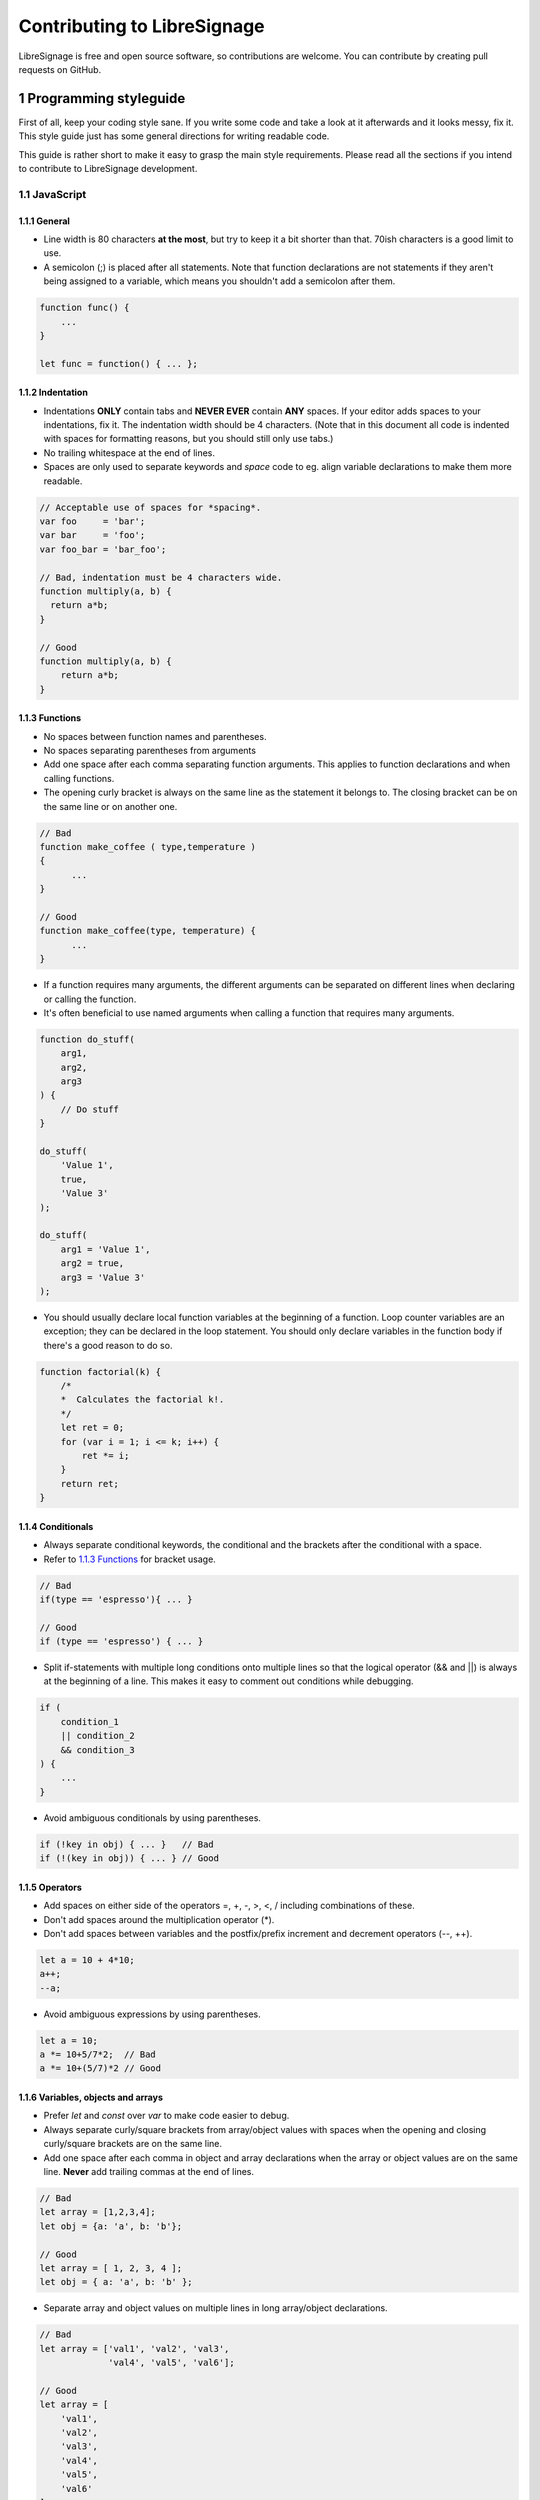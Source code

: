 Contributing to LibreSignage
----------------------------

LibreSignage is free and open source software, so contributions are
welcome. You can contribute by creating pull requests on GitHub.

1 Programming styleguide
++++++++++++++++++++++++

First of all, keep your coding style sane. If you write some code and
take a look at it afterwards and it looks messy, fix it. This style
guide just has some general directions for writing readable code.

This guide is rather short to make it easy to grasp the main style
requirements. Please read all the sections if you intend to contribute
to LibreSignage development.

1.1 JavaScript
##############

1.1.1 General
*************

* Line width is 80 characters **at the most**, but try to keep it a
  bit shorter than that. 70ish characters is a good limit to use.
* A semicolon (;) is placed after all statements. Note that function
  declarations are not statements if they aren't being assigned to
  a variable, which means you shouldn't add a semicolon after them.

.. code-block::

   function func() {
       ...
   }

   let func = function() { ... };


1.1.2 Indentation
*****************

* Indentations **ONLY** contain tabs and **NEVER EVER** contain **ANY**
  spaces. If your editor adds spaces to your indentations, fix it.
  The indentation width should be 4 characters. (Note that in this
  document all code is indented with spaces for formatting reasons,
  but you should still only use tabs.)
* No trailing whitespace at the end of lines.
* Spaces are only used to separate keywords and *space* code to eg.
  align variable declarations to make them more readable.

.. code-block::

  // Acceptable use of spaces for *spacing*.
  var foo     = 'bar';
  var bar     = 'foo';
  var foo_bar = 'bar_foo';

  // Bad, indentation must be 4 characters wide.
  function multiply(a, b) {
    return a*b;
  }

  // Good
  function multiply(a, b) {
      return a*b;
  }

1.1.3 Functions
***************

* No spaces between function names and parentheses.
* No spaces separating parentheses from arguments
* Add one space after each comma separating function arguments.
  This applies to function declarations and when calling functions.
* The opening curly bracket is always on the same line as the
  statement it belongs to. The closing bracket can be on the
  same line or on another one.

.. code-block::

  // Bad
  function make_coffee ( type,temperature )
  {
  	...
  }

  // Good
  function make_coffee(type, temperature) {
  	...
  }

* If a function requires many arguments, the different arguments
  can be separated on different lines when declaring or calling
  the function.
* It's often beneficial to use named arguments when calling a
  function that requires many arguments.

.. code-block::

   function do_stuff(
       arg1,
       arg2,
       arg3
   ) {
       // Do stuff
   }
  
   do_stuff(
       'Value 1',
       true,
       'Value 3'
   );
  
   do_stuff(
       arg1 = 'Value 1',
       arg2 = true,
       arg3 = 'Value 3'
   );

* You should usually declare local function variables at the
  beginning of a function. Loop counter variables are an
  exception; they can be declared in the loop statement.
  You should only declare variables in the function body if
  there's a good reason to do so.

.. code-block::

   function factorial(k) {
       /*
       *  Calculates the factorial k!.
       */
       let ret = 0;
       for (var i = 1; i <= k; i++) {
           ret *= i;
       }
       return ret;
   }


1.1.4 Conditionals
******************

* Always separate conditional keywords, the conditional and the
  brackets after the conditional with a space.
* Refer to `1.1.3 Functions`_ for bracket usage.

.. code-block::

  // Bad
  if(type == 'espresso'){ ... }

  // Good
  if (type == 'espresso') { ... }

* Split if-statements with multiple long conditions onto multiple
  lines so that the logical operator (&& and ||) is always at
  the beginning of a line. This makes it easy to comment out
  conditions while debugging.

.. code-block::

   if (
       condition_1
       || condition_2
       && condition_3
   ) {
       ...
   }

* Avoid ambiguous conditionals by using parentheses.

.. code-block::

   if (!key in obj) { ... }   // Bad
   if (!(key in obj)) { ... } // Good

1.1.5 Operators
***************

* Add spaces on either side of the operators =, +, -, >, <, / including
  combinations of these.
* Don't add spaces around the multiplication operator (*).
* Don't add spaces between variables and the postfix/prefix increment
  and decrement operators (--, ++).

.. code-block::

   let a = 10 + 4*10;
   a++;
   --a;

* Avoid ambiguous expressions by using parentheses.

.. code-block::

   let a = 10;
   a *= 10+5/7*2;  // Bad
   a *= 10+(5/7)*2 // Good

1.1.6 Variables, objects and arrays
***********************************

* Prefer *let* and *const* over *var* to make code easier to debug.
* Always separate curly/square brackets from array/object values with
  spaces when the opening and closing curly/square brackets are on the
  same line.
* Add one space after each comma in object and array declarations when
  the array or object values are on the same line. **Never** add trailing
  commas at the end of lines.

.. code-block::

  // Bad
  let array = [1,2,3,4];
  let obj = {a: 'a', b: 'b'};
  
  // Good
  let array = [ 1, 2, 3, 4 ];
  let obj = { a: 'a', b: 'b' };

* Separate array and object values on multiple lines in long array/object
  declarations.

.. code-block::

  // Bad
  let array = ['val1', 'val2', 'val3',
               'val4', 'val5', 'val6'];

  // Good
  let array = [
      'val1',
      'val2',
      'val3',
      'val4',
      'val5',
      'val6'
  ];

1.1.7 Naming
************

* All names (function, variable etc.) should be descriptive enough but
  not too descriptive. For example, local names don't need to be too
  descriptive and acronyms or single letters are often enough. Global
  names, however, need to be quite descriptive. Using global variables
  is discouraged, of course, but they are still needed from time to time.
* All names use the **underscore notation**. *camelCase* or *hungarian
  notation* isn't accepted.

.. code-block::

  var flag_coffee_ready = false; // Global variable with descriptive name.
  
  function make_coffee() {
      let c = new coffee.Coffee(); // Short local variable name.
      c.temperature = coffee.Coffee.TEMP.HOT;
      return c;
  }

1.1.8 Comments
**************

* Every source file should start with a *brief* comment block describing
  the functionality that's implemented in that file.
* As a general guideline, comment your code but don't fill it with
  comments.
* If a function does a complicated task and you think the function
  name is not a good enough description of what the function does, add
  a short comment block at the start of the function describing what it
  does. *Do not* describe how the function does it. That should be clear
  from the function code. If it isn't, you should probably rewrite the
  function so that it is. Describing how a function does something is
  not normally needed.
* Short functions with self-explanatory names and code don't need any
  comments.
* Only add comments to the function body when there's a really good
  reason to do that, eg. some non-obvious way to accomplish a specific
  thing. That said, you should always avoid any non-obvious code.
* To keep comment block style uniform, try to stick to the comment
  block style that's used in the example below.
* **No** comment blocks separating different sections in a file. These
  have no use whatsoever. If your source file is so large you think it
  requires sectioning with comments, you should most probably split it
  into multiple files instead.
* **No** automatic editor generated comments. These add nothing to the
  code and just clutter it.
* **No** editor modelines. People have different editor configurations
  and source files shouldn't override them.

.. code-block::

   function test() {
       /*
       *  It's often a good idea to have a comment block at the
       *  beginning of functions. You should give a brief description
       *  about the function ie. what it does, what values it returns
       *  and whether it throws some special exceptions on errors.
       */
       let tmp = null;
   
   	   do_stuff();
   	   tmp = do_stuff_2();
   
       return tmp;
   }

